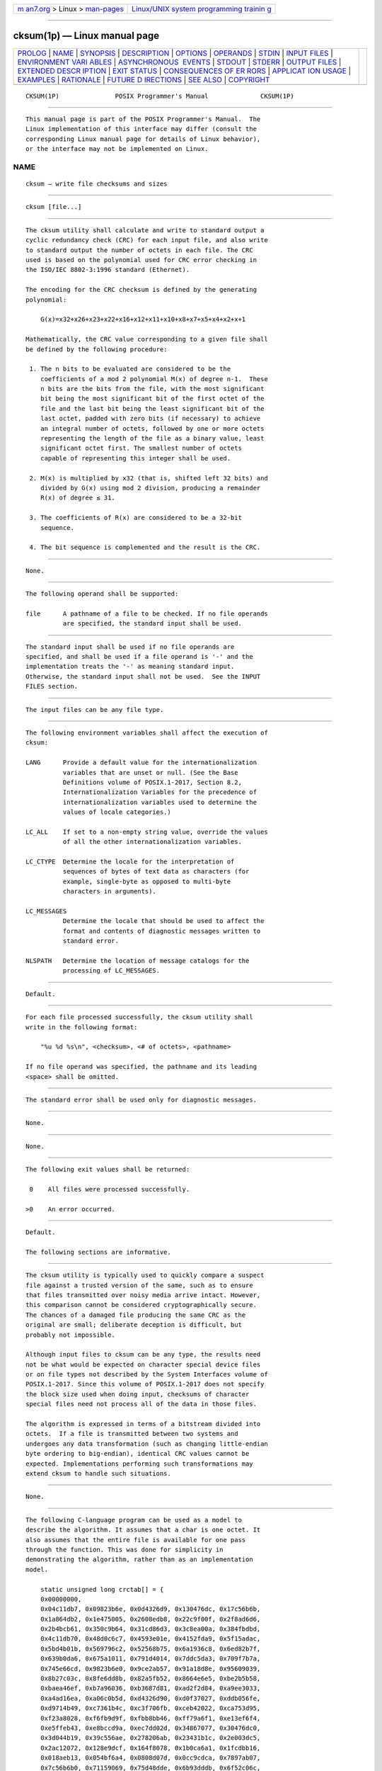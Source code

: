 .. container:: page-top

.. container:: nav-bar

   +----------------------------------+----------------------------------+
   | `m                               | `Linux/UNIX system programming   |
   | an7.org <../../../index.html>`__ | trainin                          |
   | > Linux >                        | g <http://man7.org/training/>`__ |
   | `man-pages <../index.html>`__    |                                  |
   +----------------------------------+----------------------------------+

--------------

cksum(1p) — Linux manual page
=============================

+-----------------------------------+-----------------------------------+
| `PROLOG <#PROLOG>`__ \|           |                                   |
| `NAME <#NAME>`__ \|               |                                   |
| `SYNOPSIS <#SYNOPSIS>`__ \|       |                                   |
| `DESCRIPTION <#DESCRIPTION>`__ \| |                                   |
| `OPTIONS <#OPTIONS>`__ \|         |                                   |
| `OPERANDS <#OPERANDS>`__ \|       |                                   |
| `STDIN <#STDIN>`__ \|             |                                   |
| `INPUT FILES <#INPUT_FILES>`__ \| |                                   |
| `ENVIRONMENT VARI                 |                                   |
| ABLES <#ENVIRONMENT_VARIABLES>`__ |                                   |
| \|                                |                                   |
| `ASYNCHRONOUS                     |                                   |
|  EVENTS <#ASYNCHRONOUS_EVENTS>`__ |                                   |
| \| `STDOUT <#STDOUT>`__ \|        |                                   |
| `STDERR <#STDERR>`__ \|           |                                   |
| `OUTPUT FILES <#OUTPUT_FILES>`__  |                                   |
| \|                                |                                   |
| `EXTENDED DESCR                   |                                   |
| IPTION <#EXTENDED_DESCRIPTION>`__ |                                   |
| \| `EXIT STATUS <#EXIT_STATUS>`__ |                                   |
| \|                                |                                   |
| `CONSEQUENCES OF ER               |                                   |
| RORS <#CONSEQUENCES_OF_ERRORS>`__ |                                   |
| \|                                |                                   |
| `APPLICAT                         |                                   |
| ION USAGE <#APPLICATION_USAGE>`__ |                                   |
| \| `EXAMPLES <#EXAMPLES>`__ \|    |                                   |
| `RATIONALE <#RATIONALE>`__ \|     |                                   |
| `FUTURE D                         |                                   |
| IRECTIONS <#FUTURE_DIRECTIONS>`__ |                                   |
| \| `SEE ALSO <#SEE_ALSO>`__ \|    |                                   |
| `COPYRIGHT <#COPYRIGHT>`__        |                                   |
+-----------------------------------+-----------------------------------+
| .. container:: man-search-box     |                                   |
+-----------------------------------+-----------------------------------+

::

   CKSUM(1P)               POSIX Programmer's Manual              CKSUM(1P)


-----------------------------------------------------

::

          This manual page is part of the POSIX Programmer's Manual.  The
          Linux implementation of this interface may differ (consult the
          corresponding Linux manual page for details of Linux behavior),
          or the interface may not be implemented on Linux.

NAME
-------------------------------------------------

::

          cksum — write file checksums and sizes


---------------------------------------------------------

::

          cksum [file...]


---------------------------------------------------------------

::

          The cksum utility shall calculate and write to standard output a
          cyclic redundancy check (CRC) for each input file, and also write
          to standard output the number of octets in each file. The CRC
          used is based on the polynomial used for CRC error checking in
          the ISO/IEC 8802‐3:1996 standard (Ethernet).

          The encoding for the CRC checksum is defined by the generating
          polynomial:

              G(x)=x32+x26+x23+x22+x16+x12+x11+x10+x8+x7+x5+x4+x2+x+1

          Mathematically, the CRC value corresponding to a given file shall
          be defined by the following procedure:

           1. The n bits to be evaluated are considered to be the
              coefficients of a mod 2 polynomial M(x) of degree n-1.  These
              n bits are the bits from the file, with the most significant
              bit being the most significant bit of the first octet of the
              file and the last bit being the least significant bit of the
              last octet, padded with zero bits (if necessary) to achieve
              an integral number of octets, followed by one or more octets
              representing the length of the file as a binary value, least
              significant octet first. The smallest number of octets
              capable of representing this integer shall be used.

           2. M(x) is multiplied by x32 (that is, shifted left 32 bits) and
              divided by G(x) using mod 2 division, producing a remainder
              R(x) of degree ≤ 31.

           3. The coefficients of R(x) are considered to be a 32-bit
              sequence.

           4. The bit sequence is complemented and the result is the CRC.


-------------------------------------------------------

::

          None.


---------------------------------------------------------

::

          The following operand shall be supported:

          file      A pathname of a file to be checked. If no file operands
                    are specified, the standard input shall be used.


---------------------------------------------------

::

          The standard input shall be used if no file operands are
          specified, and shall be used if a file operand is '-' and the
          implementation treats the '-' as meaning standard input.
          Otherwise, the standard input shall not be used.  See the INPUT
          FILES section.


---------------------------------------------------------------

::

          The input files can be any file type.


-----------------------------------------------------------------------------------

::

          The following environment variables shall affect the execution of
          cksum:

          LANG      Provide a default value for the internationalization
                    variables that are unset or null. (See the Base
                    Definitions volume of POSIX.1‐2017, Section 8.2,
                    Internationalization Variables for the precedence of
                    internationalization variables used to determine the
                    values of locale categories.)

          LC_ALL    If set to a non-empty string value, override the values
                    of all the other internationalization variables.

          LC_CTYPE  Determine the locale for the interpretation of
                    sequences of bytes of text data as characters (for
                    example, single-byte as opposed to multi-byte
                    characters in arguments).

          LC_MESSAGES
                    Determine the locale that should be used to affect the
                    format and contents of diagnostic messages written to
                    standard error.

          NLSPATH   Determine the location of message catalogs for the
                    processing of LC_MESSAGES.


-------------------------------------------------------------------------------

::

          Default.


-----------------------------------------------------

::

          For each file processed successfully, the cksum utility shall
          write in the following format:

              "%u %d %s\n", <checksum>, <# of octets>, <pathname>

          If no file operand was specified, the pathname and its leading
          <space> shall be omitted.


-----------------------------------------------------

::

          The standard error shall be used only for diagnostic messages.


-----------------------------------------------------------------

::

          None.


---------------------------------------------------------------------------------

::

          None.


---------------------------------------------------------------

::

          The following exit values shall be returned:

           0    All files were processed successfully.

          >0    An error occurred.


-------------------------------------------------------------------------------------

::

          Default.

          The following sections are informative.


---------------------------------------------------------------------------

::

          The cksum utility is typically used to quickly compare a suspect
          file against a trusted version of the same, such as to ensure
          that files transmitted over noisy media arrive intact. However,
          this comparison cannot be considered cryptographically secure.
          The chances of a damaged file producing the same CRC as the
          original are small; deliberate deception is difficult, but
          probably not impossible.

          Although input files to cksum can be any type, the results need
          not be what would be expected on character special device files
          or on file types not described by the System Interfaces volume of
          POSIX.1‐2017. Since this volume of POSIX.1‐2017 does not specify
          the block size used when doing input, checksums of character
          special files need not process all of the data in those files.

          The algorithm is expressed in terms of a bitstream divided into
          octets.  If a file is transmitted between two systems and
          undergoes any data transformation (such as changing little-endian
          byte ordering to big-endian), identical CRC values cannot be
          expected. Implementations performing such transformations may
          extend cksum to handle such situations.


---------------------------------------------------------

::

          None.


-----------------------------------------------------------

::

          The following C-language program can be used as a model to
          describe the algorithm. It assumes that a char is one octet. It
          also assumes that the entire file is available for one pass
          through the function. This was done for simplicity in
          demonstrating the algorithm, rather than as an implementation
          model.

              static unsigned long crctab[] = {
              0x00000000,
              0x04c11db7, 0x09823b6e, 0x0d4326d9, 0x130476dc, 0x17c56b6b,
              0x1a864db2, 0x1e475005, 0x2608edb8, 0x22c9f00f, 0x2f8ad6d6,
              0x2b4bcb61, 0x350c9b64, 0x31cd86d3, 0x3c8ea00a, 0x384fbdbd,
              0x4c11db70, 0x48d0c6c7, 0x4593e01e, 0x4152fda9, 0x5f15adac,
              0x5bd4b01b, 0x569796c2, 0x52568b75, 0x6a1936c8, 0x6ed82b7f,
              0x639b0da6, 0x675a1011, 0x791d4014, 0x7ddc5da3, 0x709f7b7a,
              0x745e66cd, 0x9823b6e0, 0x9ce2ab57, 0x91a18d8e, 0x95609039,
              0x8b27c03c, 0x8fe6dd8b, 0x82a5fb52, 0x8664e6e5, 0xbe2b5b58,
              0xbaea46ef, 0xb7a96036, 0xb3687d81, 0xad2f2d84, 0xa9ee3033,
              0xa4ad16ea, 0xa06c0b5d, 0xd4326d90, 0xd0f37027, 0xddb056fe,
              0xd9714b49, 0xc7361b4c, 0xc3f706fb, 0xceb42022, 0xca753d95,
              0xf23a8028, 0xf6fb9d9f, 0xfbb8bb46, 0xff79a6f1, 0xe13ef6f4,
              0xe5ffeb43, 0xe8bccd9a, 0xec7dd02d, 0x34867077, 0x30476dc0,
              0x3d044b19, 0x39c556ae, 0x278206ab, 0x23431b1c, 0x2e003dc5,
              0x2ac12072, 0x128e9dcf, 0x164f8078, 0x1b0ca6a1, 0x1fcdbb16,
              0x018aeb13, 0x054bf6a4, 0x0808d07d, 0x0cc9cdca, 0x7897ab07,
              0x7c56b6b0, 0x71159069, 0x75d48dde, 0x6b93dddb, 0x6f52c06c,
              0x6211e6b5, 0x66d0fb02, 0x5e9f46bf, 0x5a5e5b08, 0x571d7dd1,
              0x53dc6066, 0x4d9b3063, 0x495a2dd4, 0x44190b0d, 0x40d816ba,
              0xaca5c697, 0xa864db20, 0xa527fdf9, 0xa1e6e04e, 0xbfa1b04b,
              0xbb60adfc, 0xb6238b25, 0xb2e29692, 0x8aad2b2f, 0x8e6c3698,
              0x832f1041, 0x87ee0df6, 0x99a95df3, 0x9d684044, 0x902b669d,
              0x94ea7b2a, 0xe0b41de7, 0xe4750050, 0xe9362689, 0xedf73b3e,
              0xf3b06b3b, 0xf771768c, 0xfa325055, 0xfef34de2, 0xc6bcf05f,
              0xc27dede8, 0xcf3ecb31, 0xcbffd686, 0xd5b88683, 0xd1799b34,
              0xdc3abded, 0xd8fba05a, 0x690ce0ee, 0x6dcdfd59, 0x608edb80,
              0x644fc637, 0x7a089632, 0x7ec98b85, 0x738aad5c, 0x774bb0eb,
              0x4f040d56, 0x4bc510e1, 0x46863638, 0x42472b8f, 0x5c007b8a,
              0x58c1663d, 0x558240e4, 0x51435d53, 0x251d3b9e, 0x21dc2629,
              0x2c9f00f0, 0x285e1d47, 0x36194d42, 0x32d850f5, 0x3f9b762c,
              0x3b5a6b9b, 0x0315d626, 0x07d4cb91, 0x0a97ed48, 0x0e56f0ff,
              0x1011a0fa, 0x14d0bd4d, 0x19939b94, 0x1d528623, 0xf12f560e,
              0xf5ee4bb9, 0xf8ad6d60, 0xfc6c70d7, 0xe22b20d2, 0xe6ea3d65,
              0xeba91bbc, 0xef68060b, 0xd727bbb6, 0xd3e6a601, 0xdea580d8,
              0xda649d6f, 0xc423cd6a, 0xc0e2d0dd, 0xcda1f604, 0xc960ebb3,
              0xbd3e8d7e, 0xb9ff90c9, 0xb4bcb610, 0xb07daba7, 0xae3afba2,
              0xaafbe615, 0xa7b8c0cc, 0xa379dd7b, 0x9b3660c6, 0x9ff77d71,
              0x92b45ba8, 0x9675461f, 0x8832161a, 0x8cf30bad, 0x81b02d74,
              0x857130c3, 0x5d8a9099, 0x594b8d2e, 0x5408abf7, 0x50c9b640,
              0x4e8ee645, 0x4a4ffbf2, 0x470cdd2b, 0x43cdc09c, 0x7b827d21,
              0x7f436096, 0x7200464f, 0x76c15bf8, 0x68860bfd, 0x6c47164a,
              0x61043093, 0x65c52d24, 0x119b4be9, 0x155a565e, 0x18197087,
              0x1cd86d30, 0x029f3d35, 0x065e2082, 0x0b1d065b, 0x0fdc1bec,
              0x3793a651, 0x3352bbe6, 0x3e119d3f, 0x3ad08088, 0x2497d08d,
              0x2056cd3a, 0x2d15ebe3, 0x29d4f654, 0xc5a92679, 0xc1683bce,
              0xcc2b1d17, 0xc8ea00a0, 0xd6ad50a5, 0xd26c4d12, 0xdf2f6bcb,
              0xdbee767c, 0xe3a1cbc1, 0xe760d676, 0xea23f0af, 0xeee2ed18,
              0xf0a5bd1d, 0xf464a0aa, 0xf9278673, 0xfde69bc4, 0x89b8fd09,
              0x8d79e0be, 0x803ac667, 0x84fbdbd0, 0x9abc8bd5, 0x9e7d9662,
              0x933eb0bb, 0x97ffad0c, 0xafb010b1, 0xab710d06, 0xa6322bdf,
              0xa2f33668, 0xbcb4666d, 0xb8757bda, 0xb5365d03, 0xb1f740b4
              };

              unsigned long memcrc(const unsigned char *b, size_t n)
              {
              /*  Input arguments:
               *  const unsigned char*   b == byte sequence to checksum
               *  size_t                 n == length of sequence
               */

                  register size_t i;
                  register unsigned c, s = 0;

                  for (i = n; i > 0; --i) {
                      c = *b++;
                      s = (s << 8) ^ crctab[(s >> 24) ^ c];
                  }

                  /* Extend with the length of the string. */
                  while (n != 0) {
                      c = n & 0377;
                      n >>= 8;
                      s = (s << 8) ^ crctab[(s >> 24) ^ c];
                  }

                  return ~s;
              }

          The historical practice of writing the number of ``blocks'' has
          been changed to writing the number of octets, since the latter is
          not only more useful, but also since historical implementations
          have not been consistent in defining what a ``block'' meant.

          The algorithm used was selected to increase the operational
          robustness of cksum.  Neither the System V nor BSD sum algorithm
          was selected. Since each of these was different and each was the
          default behavior on those systems, no realistic compromise was
          available if either were selected—some set of historical
          applications would break. Therefore, the name was changed to
          cksum.  Although the historical sum commands will probably
          continue to be provided for many years, programs designed for
          portability across systems should use the new name.

          The algorithm selected is based on that used by the
          ISO/IEC 8802‐3:1996 standard (Ethernet) for the frame check
          sequence field. The algorithm used does not match the technical
          definition of a checksum; the term is used for historical
          reasons. The length of the file is included in the CRC
          calculation because this parallels inclusion of a length field by
          Ethernet in its CRC, but also because it guards against
          inadvertent collisions between files that begin with different
          series of zero octets. The chance that two different files
          produce identical CRCs is much greater when their lengths are not
          considered. Keeping the length and the checksum of the file
          itself separate would yield a slightly more robust algorithm, but
          historical usage has always been that a single number (the
          checksum as printed) represents the signature of the file. It was
          decided that historical usage was the more important
          consideration.

          Early proposals contained modifications to the Ethernet algorithm
          that involved extracting table values whenever an intermediate
          result became zero. This was demonstrated to be less robust than
          the current method and mathematically difficult to describe or
          justify.

          The calculation used is identical to that given in pseudo-code in
          the referenced Sarwate article. The pseudo-code rendition is:

              X <- 0; Y <- 0;
              for i <- m -1 step -1 until 0 do
                  begin
                  T <- X(1) ^ A[i];
                  X(1) <- X(0); X(0) <- Y(1); Y(1) <- Y(0); Y(0) <- 0;
                  comment: f[T] and f'[T] denote the T-th words in the
                      table f and f' ;
                  X <- X ^ f[T]; Y <- Y ^ f'[T];
                  end

          The pseudo-code is reproduced exactly as given; however, note
          that in the case of cksum, A[i] represents a byte of the file,
          the words X and Y are treated as a single 32-bit value, and the
          tables f and f' are a single table containing 32-bit values.

          The referenced Sarwate article also discusses generating the
          table.


---------------------------------------------------------------------------

::

          None.


---------------------------------------------------------

::

          The Base Definitions volume of POSIX.1‐2017, Chapter 8,
          Environment Variables


-----------------------------------------------------------

::

          Portions of this text are reprinted and reproduced in electronic
          form from IEEE Std 1003.1-2017, Standard for Information
          Technology -- Portable Operating System Interface (POSIX), The
          Open Group Base Specifications Issue 7, 2018 Edition, Copyright
          (C) 2018 by the Institute of Electrical and Electronics
          Engineers, Inc and The Open Group.  In the event of any
          discrepancy between this version and the original IEEE and The
          Open Group Standard, the original IEEE and The Open Group
          Standard is the referee document. The original Standard can be
          obtained online at http://www.opengroup.org/unix/online.html .

          Any typographical or formatting errors that appear in this page
          are most likely to have been introduced during the conversion of
          the source files to man page format. To report such errors, see
          https://www.kernel.org/doc/man-pages/reporting_bugs.html .

   IEEE/The Open Group               2017                         CKSUM(1P)

--------------

Pages that refer to this page: `wc(1p) <../man1/wc.1p.html>`__

--------------

--------------

.. container:: footer

   +-----------------------+-----------------------+-----------------------+
   | HTML rendering        |                       | |Cover of TLPI|       |
   | created 2021-08-27 by |                       |                       |
   | `Michael              |                       |                       |
   | Ker                   |                       |                       |
   | risk <https://man7.or |                       |                       |
   | g/mtk/index.html>`__, |                       |                       |
   | author of `The Linux  |                       |                       |
   | Programming           |                       |                       |
   | Interface <https:     |                       |                       |
   | //man7.org/tlpi/>`__, |                       |                       |
   | maintainer of the     |                       |                       |
   | `Linux man-pages      |                       |                       |
   | project <             |                       |                       |
   | https://www.kernel.or |                       |                       |
   | g/doc/man-pages/>`__. |                       |                       |
   |                       |                       |                       |
   | For details of        |                       |                       |
   | in-depth **Linux/UNIX |                       |                       |
   | system programming    |                       |                       |
   | training courses**    |                       |                       |
   | that I teach, look    |                       |                       |
   | `here <https://ma     |                       |                       |
   | n7.org/training/>`__. |                       |                       |
   |                       |                       |                       |
   | Hosting by `jambit    |                       |                       |
   | GmbH                  |                       |                       |
   | <https://www.jambit.c |                       |                       |
   | om/index_en.html>`__. |                       |                       |
   +-----------------------+-----------------------+-----------------------+

--------------

.. container:: statcounter

   |Web Analytics Made Easy - StatCounter|

.. |Cover of TLPI| image:: https://man7.org/tlpi/cover/TLPI-front-cover-vsmall.png
   :target: https://man7.org/tlpi/
.. |Web Analytics Made Easy - StatCounter| image:: https://c.statcounter.com/7422636/0/9b6714ff/1/
   :class: statcounter
   :target: https://statcounter.com/
